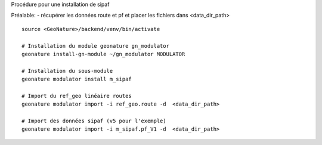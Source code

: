 Procédure pour une installation de sipaf

Préalable:
- récupérer les données route et pf et placer les fichiers dans <data_dir_path>

::

    source <GeoNature>/backend/venv/bin/activate

    # Installation du module geonature gn_modulator
    geonature install-gn-module ~/gn_modulator MODULATOR

    # Installation du sous-module
    geonature modulator install m_sipaf

    # Import du ref_geo linéaire routes
    geonature modulator import -i ref_geo.route -d  <data_dir_path>

    # Import des données sipaf (v5 pour l'exemple)
    geonature modulator import -i m_sipaf.pf_V1 -d  <data_dir_path>